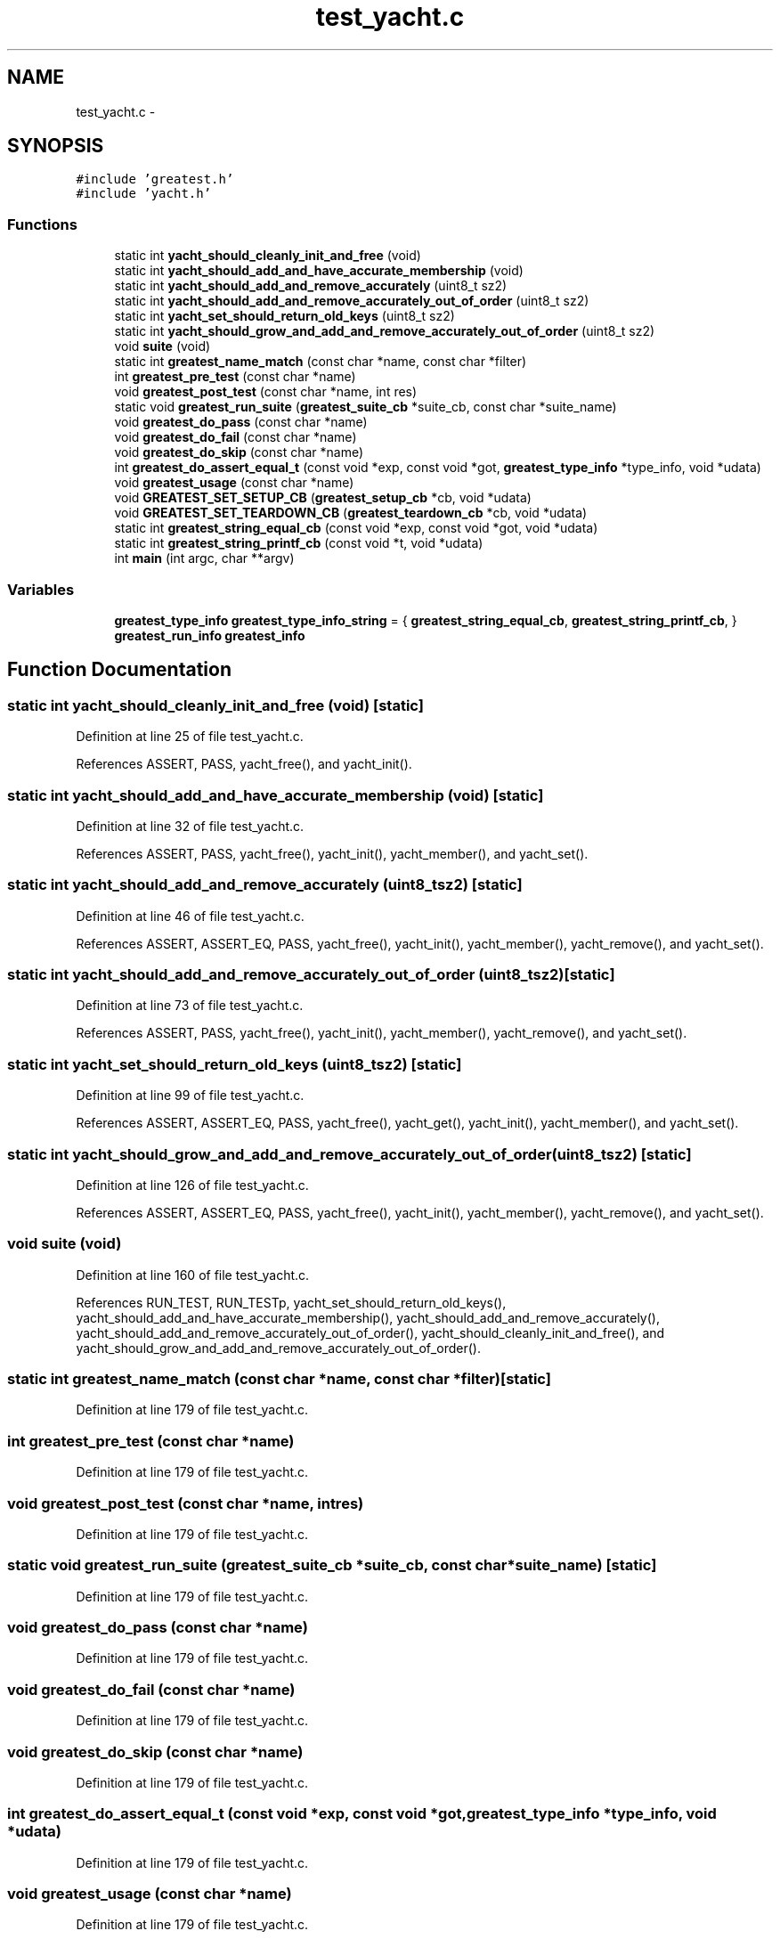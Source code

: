 .TH "test_yacht.c" 3 "Mon Mar 2 2015" "Version v0.12.0-beta" "kinetic-c" \" -*- nroff -*-
.ad l
.nh
.SH NAME
test_yacht.c \- 
.SH SYNOPSIS
.br
.PP
\fC#include 'greatest\&.h'\fP
.br
\fC#include 'yacht\&.h'\fP
.br

.SS "Functions"

.in +1c
.ti -1c
.RI "static int \fByacht_should_cleanly_init_and_free\fP (void)"
.br
.ti -1c
.RI "static int \fByacht_should_add_and_have_accurate_membership\fP (void)"
.br
.ti -1c
.RI "static int \fByacht_should_add_and_remove_accurately\fP (uint8_t sz2)"
.br
.ti -1c
.RI "static int \fByacht_should_add_and_remove_accurately_out_of_order\fP (uint8_t sz2)"
.br
.ti -1c
.RI "static int \fByacht_set_should_return_old_keys\fP (uint8_t sz2)"
.br
.ti -1c
.RI "static int \fByacht_should_grow_and_add_and_remove_accurately_out_of_order\fP (uint8_t sz2)"
.br
.ti -1c
.RI "void \fBsuite\fP (void)"
.br
.ti -1c
.RI "static int \fBgreatest_name_match\fP (const char *name, const char *filter)"
.br
.ti -1c
.RI "int \fBgreatest_pre_test\fP (const char *name)"
.br
.ti -1c
.RI "void \fBgreatest_post_test\fP (const char *name, int res)"
.br
.ti -1c
.RI "static void \fBgreatest_run_suite\fP (\fBgreatest_suite_cb\fP *suite_cb, const char *suite_name)"
.br
.ti -1c
.RI "void \fBgreatest_do_pass\fP (const char *name)"
.br
.ti -1c
.RI "void \fBgreatest_do_fail\fP (const char *name)"
.br
.ti -1c
.RI "void \fBgreatest_do_skip\fP (const char *name)"
.br
.ti -1c
.RI "int \fBgreatest_do_assert_equal_t\fP (const void *exp, const void *got, \fBgreatest_type_info\fP *type_info, void *udata)"
.br
.ti -1c
.RI "void \fBgreatest_usage\fP (const char *name)"
.br
.ti -1c
.RI "void \fBGREATEST_SET_SETUP_CB\fP (\fBgreatest_setup_cb\fP *cb, void *udata)"
.br
.ti -1c
.RI "void \fBGREATEST_SET_TEARDOWN_CB\fP (\fBgreatest_teardown_cb\fP *cb, void *udata)"
.br
.ti -1c
.RI "static int \fBgreatest_string_equal_cb\fP (const void *exp, const void *got, void *udata)"
.br
.ti -1c
.RI "static int \fBgreatest_string_printf_cb\fP (const void *t, void *udata)"
.br
.ti -1c
.RI "int \fBmain\fP (int argc, char **argv)"
.br
.in -1c
.SS "Variables"

.in +1c
.ti -1c
.RI "\fBgreatest_type_info\fP \fBgreatest_type_info_string\fP = { \fBgreatest_string_equal_cb\fP, \fBgreatest_string_printf_cb\fP, }"
.br
.ti -1c
.RI "\fBgreatest_run_info\fP \fBgreatest_info\fP"
.br
.in -1c
.SH "Function Documentation"
.PP 
.SS "static int yacht_should_cleanly_init_and_free (void)\fC [static]\fP"

.PP
Definition at line 25 of file test_yacht\&.c\&.
.PP
References ASSERT, PASS, yacht_free(), and yacht_init()\&.
.SS "static int yacht_should_add_and_have_accurate_membership (void)\fC [static]\fP"

.PP
Definition at line 32 of file test_yacht\&.c\&.
.PP
References ASSERT, PASS, yacht_free(), yacht_init(), yacht_member(), and yacht_set()\&.
.SS "static int yacht_should_add_and_remove_accurately (uint8_tsz2)\fC [static]\fP"

.PP
Definition at line 46 of file test_yacht\&.c\&.
.PP
References ASSERT, ASSERT_EQ, PASS, yacht_free(), yacht_init(), yacht_member(), yacht_remove(), and yacht_set()\&.
.SS "static int yacht_should_add_and_remove_accurately_out_of_order (uint8_tsz2)\fC [static]\fP"

.PP
Definition at line 73 of file test_yacht\&.c\&.
.PP
References ASSERT, PASS, yacht_free(), yacht_init(), yacht_member(), yacht_remove(), and yacht_set()\&.
.SS "static int yacht_set_should_return_old_keys (uint8_tsz2)\fC [static]\fP"

.PP
Definition at line 99 of file test_yacht\&.c\&.
.PP
References ASSERT, ASSERT_EQ, PASS, yacht_free(), yacht_get(), yacht_init(), yacht_member(), and yacht_set()\&.
.SS "static int yacht_should_grow_and_add_and_remove_accurately_out_of_order (uint8_tsz2)\fC [static]\fP"

.PP
Definition at line 126 of file test_yacht\&.c\&.
.PP
References ASSERT, ASSERT_EQ, PASS, yacht_free(), yacht_init(), yacht_member(), yacht_remove(), and yacht_set()\&.
.SS "void suite (void)"

.PP
Definition at line 160 of file test_yacht\&.c\&.
.PP
References RUN_TEST, RUN_TESTp, yacht_set_should_return_old_keys(), yacht_should_add_and_have_accurate_membership(), yacht_should_add_and_remove_accurately(), yacht_should_add_and_remove_accurately_out_of_order(), yacht_should_cleanly_init_and_free(), and yacht_should_grow_and_add_and_remove_accurately_out_of_order()\&.
.SS "static int greatest_name_match (const char *name, const char *filter)\fC [static]\fP"

.PP
Definition at line 179 of file test_yacht\&.c\&.
.SS "int greatest_pre_test (const char *name)"

.PP
Definition at line 179 of file test_yacht\&.c\&.
.SS "void greatest_post_test (const char *name, intres)"

.PP
Definition at line 179 of file test_yacht\&.c\&.
.SS "static void greatest_run_suite (\fBgreatest_suite_cb\fP *suite_cb, const char *suite_name)\fC [static]\fP"

.PP
Definition at line 179 of file test_yacht\&.c\&.
.SS "void greatest_do_pass (const char *name)"

.PP
Definition at line 179 of file test_yacht\&.c\&.
.SS "void greatest_do_fail (const char *name)"

.PP
Definition at line 179 of file test_yacht\&.c\&.
.SS "void greatest_do_skip (const char *name)"

.PP
Definition at line 179 of file test_yacht\&.c\&.
.SS "int greatest_do_assert_equal_t (const void *exp, const void *got, \fBgreatest_type_info\fP *type_info, void *udata)"

.PP
Definition at line 179 of file test_yacht\&.c\&.
.SS "void greatest_usage (const char *name)"

.PP
Definition at line 179 of file test_yacht\&.c\&.
.SS "void GREATEST_SET_SETUP_CB (\fBgreatest_setup_cb\fP *cb, void *udata)"

.PP
Definition at line 179 of file test_yacht\&.c\&.
.SS "void GREATEST_SET_TEARDOWN_CB (\fBgreatest_teardown_cb\fP *cb, void *udata)"

.PP
Definition at line 179 of file test_yacht\&.c\&.
.SS "static int greatest_string_equal_cb (const void *exp, const void *got, void *udata)\fC [static]\fP"

.PP
Definition at line 179 of file test_yacht\&.c\&.
.SS "static int greatest_string_printf_cb (const void *t, void *udata)\fC [static]\fP"

.PP
Definition at line 179 of file test_yacht\&.c\&.
.SS "int main (intargc, char **argv)"

.PP
Definition at line 181 of file test_yacht\&.c\&.
.PP
References GREATEST_MAIN_BEGIN, GREATEST_MAIN_END, RUN_SUITE, and suite()\&.
.SH "Variable Documentation"
.PP 
.SS "\fBgreatest_type_info\fP greatest_type_info_string = { \fBgreatest_string_equal_cb\fP, \fBgreatest_string_printf_cb\fP, }"

.PP
Definition at line 179 of file test_yacht\&.c\&.
.SS "\fBgreatest_run_info\fP greatest_info"

.PP
Definition at line 179 of file test_yacht\&.c\&.
.SH "Author"
.PP 
Generated automatically by Doxygen for kinetic-c from the source code\&.
